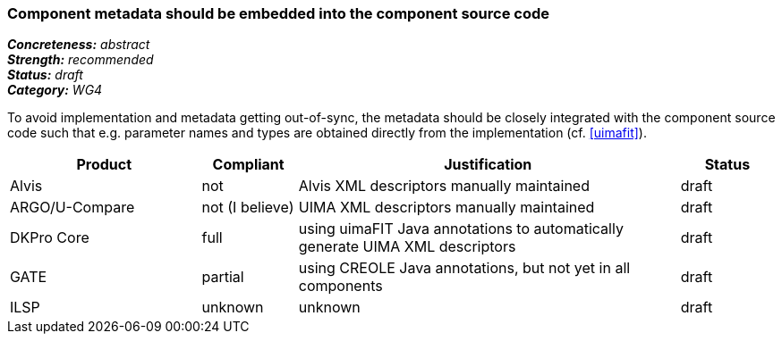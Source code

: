 === Component metadata should be embedded into the component source code

[%hardbreaks]
[small]#*_Concreteness:_* __abstract__#
[small]#*_Strength:_* __recommended__#
[small]#*_Status:_* __draft__#
[small]#*_Category:_* __WG4__#

To avoid implementation and metadata getting out-of-sync, the metadata should be closely integrated
with the component source code such that e.g. parameter names and types are obtained directly from
the implementation (cf. <<uimafit>>).

// Below is an example of how a compliance evaluation table could look. This is presently optional
// and may be moved to a more structured/principled format later maintained in separate files.
[cols="2,1,4,1"]
|====
|Product|Compliant|Justification|Status

| Alvis
| not
| Alvis XML descriptors manually maintained
| draft

| ARGO/U-Compare
| not (I believe)
| UIMA XML descriptors manually maintained
| draft

| DKPro Core
| full
| using uimaFIT Java annotations to automatically generate UIMA XML descriptors
| draft

| GATE
| partial
| using CREOLE Java annotations, but not yet in all components
| draft

| ILSP
| unknown
| unknown
| draft
|====
